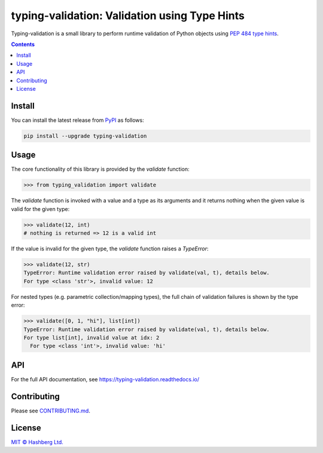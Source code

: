 
typing-validation: Validation using Type Hints
==============================================

.. image:: https://img.shields.io/badge/python-3.7+-green.svg
    :target: https://docs.python.org/3.7/
    :alt: Python versions

.. image:: https://img.shields.io/pypi/v/typing-validation.svg
    :target: https://pypi.python.org/pypi/typing-validation/
    :alt: PyPI version

.. image:: https://img.shields.io/pypi/status/typing-validation.svg
    :target: https://pypi.python.org/pypi/typing-validation/
    :alt: PyPI status

.. image:: http://www.mypy-lang.org/static/mypy_badge.svg
    :target: https://github.com/python/mypy
    :alt: Checked with Mypy

.. image:: https://readthedocs.org/projects/typing-validation/badge/?version=latest
    :target: https://typing-validation.readthedocs.io/en/latest/?badge=latest
    :alt: Documentation Status

.. image:: https://github.com/hashberg-io/typing-validation/actions/workflows/python-pytest.yml/badge.svg
    :target: https://github.com/hashberg-io/typing-validation/actions/workflows/python-pytest.yml
    :alt: Python package status

.. image:: https://img.shields.io/badge/readme%20style-standard-brightgreen.svg?style=flat-square
    :target: https://github.com/RichardLitt/standard-readme
    :alt: standard-readme compliant

Typing-validation is a small library to perform runtime validation of Python objects using `PEP 484 type hints <https://www.python.org/dev/peps/pep-0484/>`_.

.. contents::


Install
-------

You can install the latest release from `PyPI <https://pypi.org/project/typing-validation/>`_ as follows:

.. code-block::

    pip install --upgrade typing-validation


Usage
-----

The core functionality of this library is provided by the `validate` function:


>>> from typing_validation import validate

The `validate` function is invoked with a value and a type as its arguments and it returns nothing when the given value is valid for the given type:

>>> validate(12, int)
# nothing is returned => 12 is a valid int

If the value is invalid for the given type, the `validate` function raises a `TypeError`:

>>> validate(12, str)
TypeError: Runtime validation error raised by validate(val, t), details below.
For type <class 'str'>, invalid value: 12

For nested types (e.g. parametric collection/mapping types), the full chain of validation failures is shown by the type error:

>>> validate([0, 1, "hi"], list[int])
TypeError: Runtime validation error raised by validate(val, t), details below.
For type list[int], invalid value at idx: 2
  For type <class 'int'>, invalid value: 'hi'


API
---

For the full API documentation, see https://typing-validation.readthedocs.io/


Contributing
------------

Please see `<CONTRIBUTING.md>`_.


License
-------

`MIT © Hashberg Ltd. <LICENSE>`_
